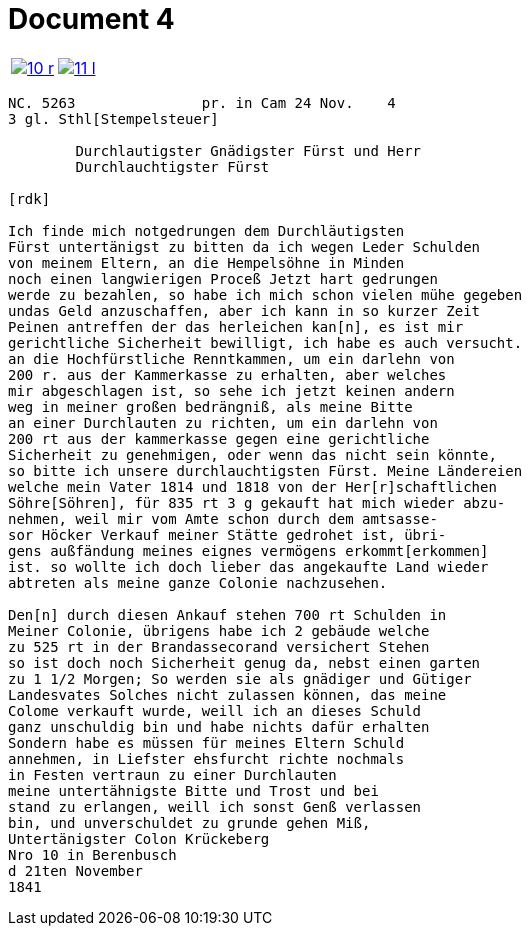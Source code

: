 = Document 4
:page-role: wide

[cols="1a,1a",options="noheader",frame=none,grid=none]
|===
|image::10-r.png[scale=50,link=self]
|image::11-l.png[scale=50,link=self]
|===

....
NC. 5263               pr. in Cam 24 Nov.    4
3 gl. Sthl[Stempelsteuer]

        Durchlautigster Gnädigster Fürst und Herr
        Durchlauchtigster Fürst

[rdk]

Ich finde mich notgedrungen dem Durchläutigsten
Fürst untertänigst zu bitten da ich wegen Leder Schulden
von meinem Eltern, an die Hempelsöhne in Minden
noch einen langwierigen Proceß Jetzt hart gedrungen
werde zu bezahlen, so habe ich mich schon vielen mühe gegeben
undas Geld anzuschaffen, aber ich kann in so kurzer Zeit
Peinen antreffen der das herleichen kan[n], es ist mir
gerichtliche Sicherheit bewilligt, ich habe es auch versucht.
an die Hochfürstliche Renntkammen, um ein darlehn von
200 r. aus der Kammerkasse zu erhalten, aber welches
mir abgeschlagen ist, so sehe ich jetzt keinen andern
weg in meiner großen bedrängniß, als meine Bitte
an einer Durchlauten zu richten, um ein darlehn von
200 rt aus der kammerkasse gegen eine gerichtliche
Sicherheit zu genehmigen, oder wenn das nicht sein könnte,
so bitte ich unsere durchlauchtigsten Fürst. Meine Ländereien
welche mein Vater 1814 und 1818 von der Her[r]schaftlichen
Söhre[Söhren], für 835 rt 3 g gekauft hat mich wieder abzu-
nehmen, weil mir vom Amte schon durch dem amtsasse-
sor Höcker Verkauf meiner Stätte gedrohet ist, übri-
gens außfändung meines eignes vermögens erkommt[erkommen]
ist. so wollte ich doch lieber das angekaufte Land wieder
abtreten als meine ganze Colonie nachzusehen.

Den[n] durch diesen Ankauf stehen 700 rt Schulden in
Meiner Colonie, übrigens habe ich 2 gebäude welche
zu 525 rt in der Brandassecorand versichert Stehen
so ist doch noch Sicherheit genug da, nebst einen garten
zu 1 1/2 Morgen; So werden sie als gnädiger und Gütiger
Landesvates Solches nicht zulassen können, das meine
Colome verkauft wurde, weill ich an dieses Schuld
ganz unschuldig bin und habe nichts dafür erhalten
Sondern habe es müssen für meines Eltern Schuld
annehmen, in Liefster ehsfurcht richte nochmals
in Festen vertraun zu einer Durchlauten
meine untertähnigste Bitte und Trost und bei
stand zu erlangen, weill ich sonst Genß verlassen
bin, und unverschuldet zu grunde gehen Miß,
Untertänigster Colon Krückeberg
Nro 10 in Berenbusch
d 21ten November
1841
....
